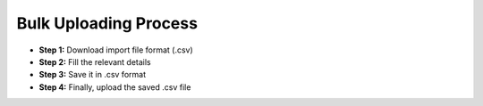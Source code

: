 .. _bulk users upload:

**Bulk Uploading Process**
==========================
•	**Step 1:** Download import file format (.csv)
•	**Step 2:** Fill the relevant details
•	**Step 3:** Save it in .csv format
•	**Step 4:** Finally, upload the saved .csv file
